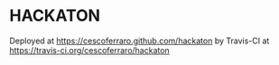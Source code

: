 * HACKATON 

Deployed at https://cescoferraro.github.com/hackaton
by Travis-CI at https://travis-ci.org/cescoferraro/hackaton
